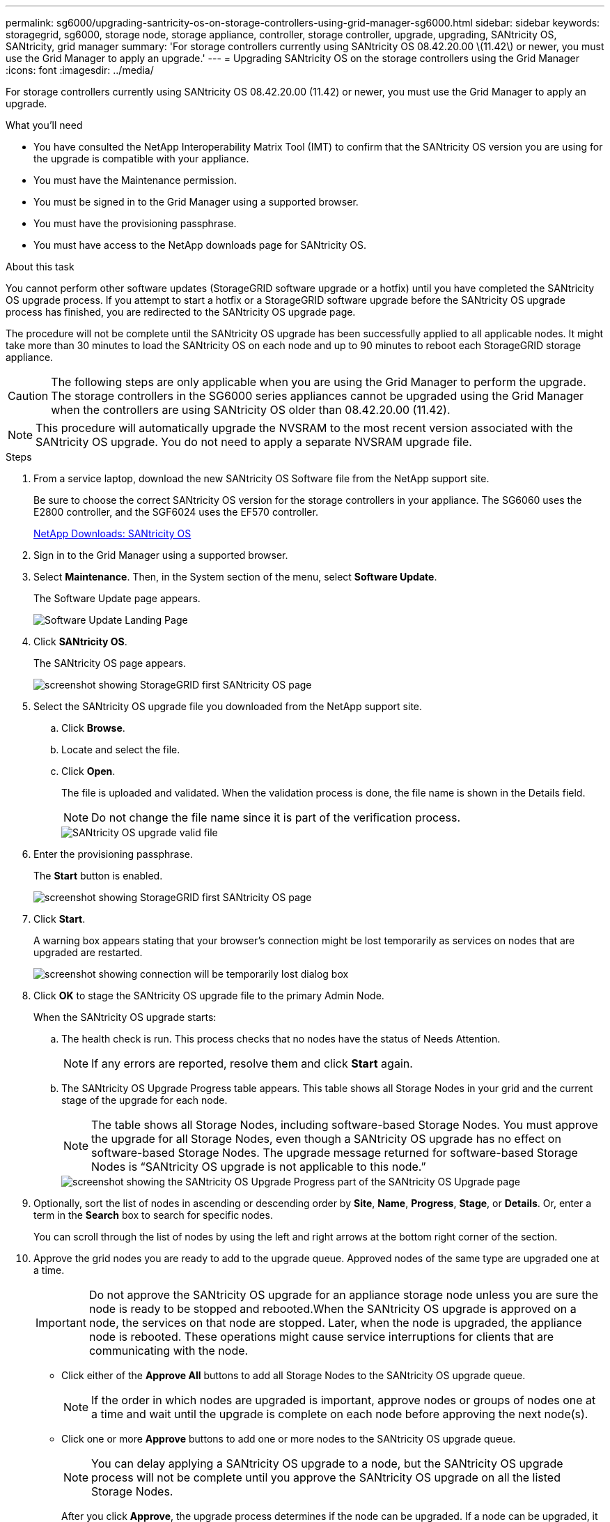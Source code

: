 ---
permalink: sg6000/upgrading-santricity-os-on-storage-controllers-using-grid-manager-sg6000.html
sidebar: sidebar
keywords: storagegrid, sg6000, storage node, storage appliance, controller, storage controller, upgrade, upgrading, SANtricity OS, SANtricity, grid manager
summary: 'For storage controllers currently using SANtricity OS 08.42.20.00 \(11.42\) or newer, you must use the Grid Manager to apply an upgrade.'
---
= Upgrading SANtricity OS on the storage controllers using the Grid Manager
:icons: font
:imagesdir: ../media/

[.lead]
For storage controllers currently using SANtricity OS 08.42.20.00 (11.42) or newer, you must use the Grid Manager to apply an upgrade.

.What you'll need

* You have consulted the NetApp Interoperability Matrix Tool (IMT) to confirm that the SANtricity OS version you are using for the upgrade is compatible with your appliance.
* You must have the Maintenance permission.
* You must be signed in to the Grid Manager using a supported browser.
* You must have the provisioning passphrase.
* You must have access to the NetApp downloads page for SANtricity OS.

.About this task

You cannot perform other software updates (StorageGRID software upgrade or a hotfix) until you have completed the SANtricity OS upgrade process. If you attempt to start a hotfix or a StorageGRID software upgrade before the SANtricity OS upgrade process has finished, you are redirected to the SANtricity OS upgrade page.

The procedure will not be complete until the SANtricity OS upgrade has been successfully applied to all applicable nodes. It might take more than 30 minutes to load the SANtricity OS on each node and up to 90 minutes to reboot each StorageGRID storage appliance.

CAUTION: The following steps are only applicable when you are using the Grid Manager to perform the upgrade. The storage controllers in the SG6000 series appliances cannot be upgraded using the Grid Manager when the controllers are using SANtricity OS older than 08.42.20.00 (11.42).

NOTE: This procedure will automatically upgrade the NVSRAM to the most recent version associated with the SANtricity OS upgrade. You do not need to apply a separate NVSRAM upgrade file.

.Steps

. From a service laptop, download the new SANtricity OS Software file from the NetApp support site.
+
Be sure to choose the correct SANtricity OS version for the storage controllers in your appliance. The SG6060 uses the E2800 controller, and the SGF6024 uses the EF570 controller.
+
https://mysupport.netapp.com/site/products/all/details/eseries-santricityos/downloads-tab[NetApp Downloads: SANtricity OS^]

. Sign in to the Grid Manager using a supported browser.
. Select *Maintenance*. Then, in the System section of the menu, select *Software Update*.
+
The Software Update page appears.
+
image::../media/software_update_landing.png[Software Update Landing Page]

. Click *SANtricity OS*.
+
The SANtricity OS page appears.
+
image::../media/santricity_os_upgrade_first.png[screenshot showing StorageGRID first SANtricity OS page]

. Select the SANtricity OS upgrade file you downloaded from the NetApp support site.
 .. Click *Browse*.
 .. Locate and select the file.
 .. Click *Open*.
+
The file is uploaded and validated. When the validation process is done, the file name is shown in the Details field.
+
NOTE: Do not change the file name since it is part of the verification process.
+
image::../media/santricity_upgrade_os_file_validated.png[SANtricity OS upgrade valid file]
. Enter the provisioning passphrase.
+
The *Start* button is enabled.
+
image::../media/santricity_start_button.png[screenshot showing StorageGRID first SANtricity OS page]

. Click *Start*.
+
A warning box appears stating that your browser's connection might be lost temporarily as services on nodes that are upgraded are restarted.
+
image::../media/santricity_upgrade_warning.png[screenshot showing connection will be temporarily lost dialog box]

. Click *OK* to stage the SANtricity OS upgrade file to the primary Admin Node.
+
When the SANtricity OS upgrade starts:

 .. The health check is run. This process checks that no nodes have the status of Needs Attention.
+
NOTE: If any errors are reported, resolve them and click *Start* again.

 .. The SANtricity OS Upgrade Progress table appears. This table shows all Storage Nodes in your grid and the current stage of the upgrade for each node.
+
NOTE: The table shows all Storage Nodes, including software-based Storage Nodes. You must approve the upgrade for all Storage Nodes, even though a SANtricity OS upgrade has no effect on software-based Storage Nodes. The upgrade message returned for software-based Storage Nodes is "`SANtricity OS upgrade is not applicable to this node.`"
+
image::../media/santricity_upgrade_progress_table.png[screenshot showing the SANtricity OS Upgrade Progress part of the SANtricity OS Upgrade page]

. Optionally, sort the list of nodes in ascending or descending order by *Site*, *Name*, *Progress*, *Stage*, or *Details*. Or, enter a term in the *Search* box to search for specific nodes.
+
You can scroll through the list of nodes by using the left and right arrows at the bottom right corner of the section.

. Approve the grid nodes you are ready to add to the upgrade queue. Approved nodes of the same type are upgraded one at a time.
+
IMPORTANT: Do not approve the SANtricity OS upgrade for an appliance storage node unless you are sure the node is ready to be stopped and rebooted.When the SANtricity OS upgrade is approved on a node, the services on that node are stopped. Later, when the node is upgraded, the appliance node is rebooted. These operations might cause service interruptions for clients that are communicating with the node.

+
** Click either of the *Approve All* buttons to add all Storage Nodes to the SANtricity OS upgrade queue.
+
NOTE: If the order in which nodes are upgraded is important, approve nodes or groups of nodes one at a time and wait until the upgrade is complete on each node before approving the next node(s).

+
** Click one or more *Approve* buttons to add one or more nodes to the SANtricity OS upgrade queue.
+
NOTE: You can delay applying a SANtricity OS upgrade to a node, but the SANtricity OS upgrade process will not be complete until you approve the SANtricity OS upgrade on all the listed Storage Nodes.

+
After you click *Approve*, the upgrade process determines if the node can be upgraded. If a node can be upgraded, it is added to the upgrade queue. +

+
For some nodes, the selected upgrade file is intentionally not applied and you can complete the upgrade process without upgrading these specific nodes. For nodes intentionally not upgraded, the process will show stage of Complete with one of the following messages in the Details column:

*** Storage Node was already upgraded.
*** SANtricity OS upgrade is not applicable to this node.
*** SANtricity OS file is not compatible with this node.

+
The message "`SANtricity OS upgrade is not applicable to this node`" indicates that the node does not have a storage controller that can be managed by the StorageGRID system. This message will appear for non-appliance Storage Nodes. You can complete the SANtricity OS upgrade process without upgrading the node displaying this message. +
The message "`SANtricity OS file is not compatible with this node`" indicates that the node requires a SANtricity OS file different than the one the process is attempting to install. After you complete the current SANtricity OS upgrade, download the SANtricity OS appropriate for the node and repeat the upgrade process.

. If you need to remove a node or all nodes from the SANtricity OS upgrade queue, click *Remove* or *Remove All*.
+
As shown in the example, when the stage progresses beyond Queued, the *Remove* button is hidden and you can no longer remove the node from the SANtricity OS upgrade process.
+
image::../media/approve_all_progresstable.png[SANtricity Upgrade Remove Button]

. Wait while the SANtricity OS upgrade is applied to each approved grid node.
+
IMPORTANT: If any node shows a stage of Error while the SANtricity OS upgrade is being applied, the upgrade has failed for that node. The appliance might need to be placed in maintenance mode to recover from the failure. Contact technical support before continuing.
+
If the firmware on the node is too old to be upgraded with the Grid Manager, the node shows a stage of Error with the details: "`You must use maintenance mode to upgrade SANtricity OS on this node. See the installation and maintenance instructions for your appliance. After the upgrade, you can use this utility for future upgrades.`" To resolve the error, do the following:

 .. Use maintenance mode to upgrade SANtricity OS on the node that shows a stage of Error.
 .. Use the Grid Manager to re-start and complete the SANtricity OS upgrade.
+
When the SANtricity OS upgrade is complete on all approved nodes, the SANtricity OS Upgrade Progress table closes and a green banner shows the date and time the SANtricity OS upgrade was completed.
+
image::../media/santricity_upgrade_finish_banner.png[screenshot of SANtricity OS upgrade page after the upgrade completes]

. Repeat this upgrade procedure for any nodes with a stage of Complete that require a different SANtricity OS upgrade file.
+
NOTE: For any nodes with a status of Needs Attention, use maintenance mode to perform the upgrade.

.Related information

https://mysupport.netapp.com/matrix[NetApp Interoperability Matrix Tool^]

xref:upgrading-santricity-os-on-storage-controllers-using-maintenance-mode-sg6000.adoc[Upgrading SANtricity OS on the storage controllers using maintenance mode]
